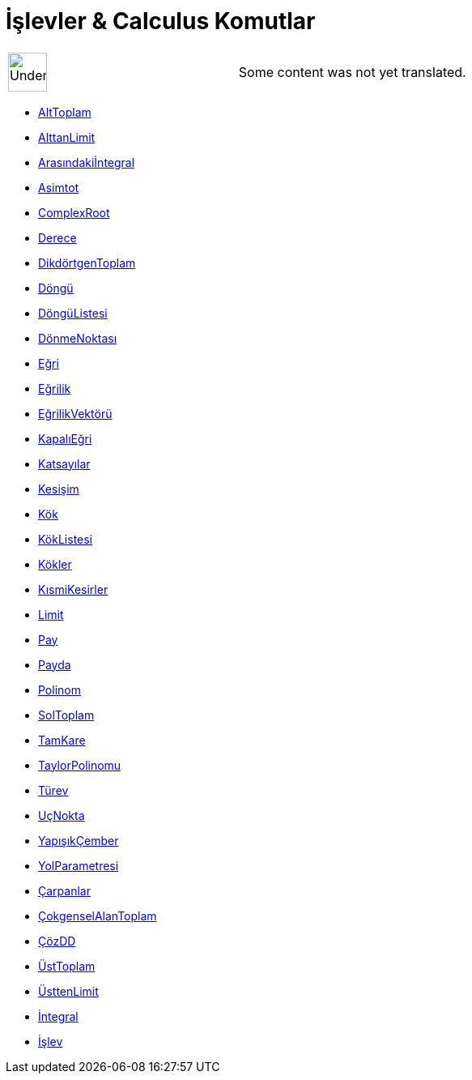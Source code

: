 = İşlevler & Calculus Komutlar
:page-en: commands/Functions_and_Calculus_Commands
ifdef::env-github[:imagesdir: /tr/modules/ROOT/assets/images]

[width="100%",cols="50%,50%",]
|===
a|
image:48px-UnderConstruction.png[UnderConstruction.png,width=48,height=48]

|Some content was not yet translated.
|===

* xref:/commands/AltToplam.adoc[AltToplam]
* xref:/commands/AlttanLimit.adoc[AlttanLimit]
* xref:/commands/Arasındakiİntegral.adoc[Arasındakiİntegral]
* xref:/commands/Asimtot.adoc[Asimtot]
* xref:/commands/ComplexRoot.adoc[ComplexRoot]
* xref:/commands/Derece.adoc[Derece]
* xref:/commands/DikdörtgenToplam.adoc[DikdörtgenToplam]
* xref:/commands/Döngü.adoc[Döngü]
* xref:/commands/DöngüListesi.adoc[DöngüListesi]
* xref:/commands/DönmeNoktası.adoc[DönmeNoktası]
* xref:/commands/Eğri.adoc[Eğri]
* xref:/commands/Eğrilik.adoc[Eğrilik]
* xref:/commands/EğrilikVektörü.adoc[EğrilikVektörü]
* xref:/commands/KapalıEğri.adoc[KapalıEğri]
* xref:/commands/Katsayılar.adoc[Katsayılar]
* xref:/commands/Kesişim.adoc[Kesişim]
* xref:/commands/Kök.adoc[Kök]
* xref:/commands/KökListesi.adoc[KökListesi]
* xref:/commands/Kökler.adoc[Kökler]
* xref:/commands/KısmiKesirler.adoc[KısmiKesirler]
* xref:/commands/Limit.adoc[Limit]
* xref:/commands/Pay.adoc[Pay]
* xref:/commands/Payda.adoc[Payda]
* xref:/commands/Polinom.adoc[Polinom]
* xref:/commands/SolToplam.adoc[SolToplam]
* xref:/commands/TamKare.adoc[TamKare]
* xref:/commands/TaylorPolinomu.adoc[TaylorPolinomu]
* xref:/commands/Türev.adoc[Türev]
* xref:/commands/UçNokta.adoc[UçNokta]
* xref:/commands/YapışıkÇember.adoc[YapışıkÇember]
* xref:/commands/YolParametresi.adoc[YolParametresi]
* xref:/commands/Çarpanlar.adoc[Çarpanlar]
* xref:/commands/ÇokgenselAlanToplam.adoc[ÇokgenselAlanToplam]
* xref:/commands/ÇözDD.adoc[ÇözDD]
* xref:/commands/ÜstToplam.adoc[ÜstToplam]
* xref:/commands/ÜsttenLimit.adoc[ÜsttenLimit]
* xref:/commands/İntegral.adoc[İntegral]
* xref:/commands/İşlev.adoc[İşlev]
